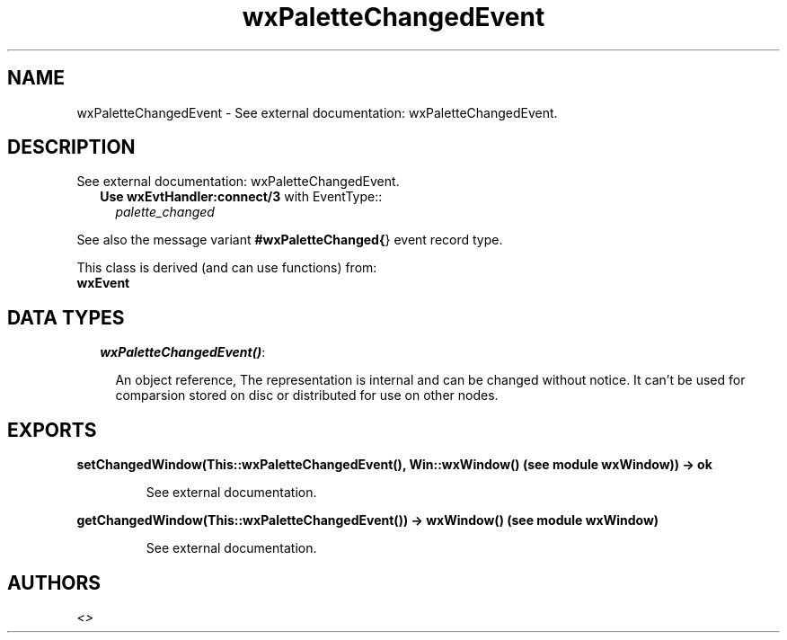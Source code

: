 .TH wxPaletteChangedEvent 3 "wxErlang 0.99" "" "Erlang Module Definition"
.SH NAME
wxPaletteChangedEvent \- See external documentation: wxPaletteChangedEvent.
.SH DESCRIPTION
.LP
See external documentation: wxPaletteChangedEvent\&.
.RS 2
.TP 2
.B
Use \fBwxEvtHandler:connect/3\fR\& with EventType::
\fIpalette_changed\fR\&
.RE
.LP
See also the message variant \fB#wxPaletteChanged{\fR\&} event record type\&.
.LP
This class is derived (and can use functions) from: 
.br
\fBwxEvent\fR\& 
.SH "DATA TYPES"

.RS 2
.TP 2
.B
\fIwxPaletteChangedEvent()\fR\&:

.RS 2
.LP
An object reference, The representation is internal and can be changed without notice\&. It can\&'t be used for comparsion stored on disc or distributed for use on other nodes\&.
.RE
.RE
.SH EXPORTS
.LP
.B
setChangedWindow(This::wxPaletteChangedEvent(), Win::wxWindow() (see module wxWindow)) -> ok
.br
.RS
.LP
See external documentation\&.
.RE
.LP
.B
getChangedWindow(This::wxPaletteChangedEvent()) -> wxWindow() (see module wxWindow)
.br
.RS
.LP
See external documentation\&.
.RE
.SH AUTHORS
.LP

.I
<>